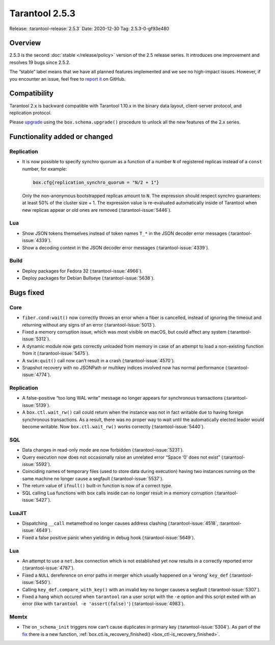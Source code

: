 Tarantool 2.5.3
===============

Release: :tarantool-release:`2.5.3`
Date: 2020-12-30 Tag: 2.5.3-0-gf93e480

Overview
--------

2.5.3 is the second :doc:`stable </release/policy>`
version of the 2.5 release series. It introduces one improvement and
resolves 19 bugs since 2.5.2.

The “stable” label means that we have all planned features implemented
and we see no high-impact issues. However, if you encounter an issue,
feel free to `report
it <https://github.com/tarantool/tarantool/issues>`_ on GitHub.

Compatibility
-------------

Tarantool 2.x is backward compatible with Tarantool 1.10.x in the binary
data layout, client-server protocol, and replication protocol.

Please
`upgrade <https://www.tarantool.io/en/doc/latest/book/admin/upgrades/>`_
using the ``box.schema.upgrade()`` procedure to unlock all the new
features of the 2.x series.

Functionality added or changed
------------------------------

Replication
~~~~~~~~~~~

-   It is now possible to specify synchro quorum as a function of a
    number ``N`` of registered replicas instead of a ``const`` number,
    for example:

    ..  code:: lua

        box.cfg{replication_synchro_quorum = "N/2 + 1"}

    Only the non-anonymous bootstrapped replicas amount to ``N``. The
    expression should respect synchro guarantees: at least 50% of the
    cluster size + 1. The expression value is re-evaluated automatically
    inside of Tarantool when new replicas appear or old ones are removed
    (:tarantool-issue:`5446`).

Lua
~~~

-   Show JSON tokens themselves instead of token names ``T_*`` in the
    JSON decoder error messages (:tarantool-issue:`4339`).
-   Show a decoding context in the JSON decoder error messages (:tarantool-issue:`4339`).

Build
~~~~~

-   Deploy packages for Fedora 32 (:tarantool-issue:`4966`).
-   Deploy packages for Debian Bullseye (:tarantool-issue:`5638`).

Bugs fixed
----------

Core
~~~~

-   ``fiber.cond:wait()`` now correctly throws an error when a fiber is
    cancelled, instead of ignoring the timeout and returning without any
    signs of an error (:tarantool-issue:`5013`).
-   Fixed a memory corruption issue, which was most visible on macOS, but
    could affect any system (:tarantool-issue:`5312`).
-   A dynamic module now gets correctly unloaded from memory in case of
    an attempt to load a non-existing function from it (:tarantool-issue:`5475`).
-   A ``swim:quit()`` call now can’t result in a crash (:tarantool-issue:`4570`).
-   Snapshot recovery with no JSONPath or multikey indices involved now
    has normal performance (:tarantool-issue:`4774`).


Replication
~~~~~~~~~~~

-   A false-positive “too long WAL write” message no longer appears for
    synchronous transactions (:tarantool-issue:`5139`).
-   A ``box.ctl.wait_rw()`` call could return when the instance was not
    in fact writable due to having foreign synchronous transactions. As a
    result, there was no proper way to wait until the automatically
    elected leader would become writable. Now ``box.ctl.wait_rw()`` works
    correctly (:tarantool-issue:`5440`).

SQL
~~~

-   Data changes in read-only mode are now forbidden (:tarantool-issue:`5231`).
-   Query execution now does not occasionally raise an unrelated error
    “Space ‘0’ does not exist” (:tarantool-issue:`5592`).
-   Coinciding names of temporary files (used to store data during
    execution) having two instances running on the same machine no longer
    cause a segfault (:tarantool-issue:`5537`).
-   The return value of ``ifnull()`` built-in function is now of a
    correct type.
-   SQL calling Lua functions with box calls inside can no longer result
    in a memory corruption (:tarantool-issue:`5427`).

LuaJIT
~~~~~~

-   Dispatching ``__call`` metamethod no longer causes address clashing
    (:tarantool-issue:`4518`, :tarantool-issue:`4649`).
-   Fixed a false positive panic when yielding in debug hook (:tarantool-issue:`5649`).


Lua
~~~

-   An attempt to use a ``net.box`` connection which is not established
    yet now results in a correctly reported error (:tarantool-issue:`4787`).
-   Fixed a ``NULL`` dereference on error paths in merger which usually
    happened on a ‘wrong’ ``key_def`` (:tarantool-issue:`5450`).
-   Calling ``key_def.compare_with_key()`` with an invalid key no longer
    causes a segfault (:tarantool-issue:`5307`).
-   Fixed a hang which occured when ``tarantool`` ran a user script with
    the ``-e`` option and this script exited with an error (like with
    ``tarantool -e 'assert(false)'``) (:tarantool-issue:`4983`).

Memtx
~~~~~

-   The ``on_schema_init`` triggers now can’t cause duplicates in primary
    key (:tarantool-issue:`5304`).
    As part of the
    `fix <https://github.com/tarantool/tarantool/commit/019b29f31ad58639966b9e5d894341c2917f1bb1>`_
    there is a new function,
    :ref:`box.ctl.is_recovery_finished() <box_ctl-is_recovery_finished>`.
